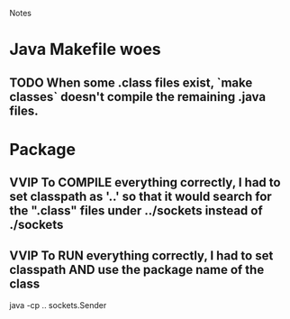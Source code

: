 				Notes

* Java Makefile woes
** TODO When some .class files exist, `make classes` doesn't compile the remaining .java files.
* Package
** VVIP To COMPILE everything correctly, I had to set classpath as '..' so that it would search for the ".class" files under ../sockets instead of ./sockets
** VVIP To RUN everything correctly, I had to set classpath AND use the package name of the class
   java -cp .. sockets.Sender
